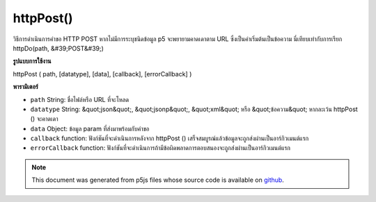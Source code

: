 .. raw:: html

	<script src="https://sketch.netpie.io/widget/p5-widget.js"></script>

httpPost()
==========

วิธีการดำเนินการคำขอ HTTP POST หากไม่มีการระบุชนิดข้อมูล p5 จะพยายามคาดเดาตาม URL ซึ่งเป็นค่าเริ่มต้นเป็นข้อความ นี่เทียบเท่ากับการเรียก httpDo(path, &#39;POST&#39;)

.. Method for executing an HTTP POST request. If data type is not specified,
.. p5 will try to guess based on the URL, defaulting to text. This is equivalent to
.. calling httpDo(path, 'POST').
**รูปแบบการใช้งาน**

httpPost ( path, [datatype], [data], [callback], [errorCallback] )

**พารามิเตอร์**

- ``path``  String: ชื่อไฟล์หรือ URL ที่จะโหลด

- ``datatype``  String: &quot;json&quot;, &quot;jsonp&quot;, &quot;xml&quot; หรือ &quot;ข้อความ&quot; หากละเว้น httpPost () จะคาดเดา

- ``data``  Object: ข้อมูล param ที่ส่งมาพร้อมกับคำขอ

- ``callback``  function: ฟังก์ชันที่จะดำเนินการหลังจาก httpPost () เสร็จสมบูรณ์แล้วข้อมูลจะถูกส่งผ่านเป็นอาร์กิวเมนต์แรก

- ``errorCallback``  function: ฟังก์ชันที่จะดำเนินการถ้ามีข้อผิดพลาดการตอบสนองจะถูกส่งผ่านเป็นอาร์กิวเมนต์แรก

.. ``path``  String: name of the file or url to load
.. ``datatype``  String: "json", "jsonp", "xml", or "text".
                                   If omitted, httpPost() will guess.
.. ``data``  Object: param data passed sent with request
.. ``callback``  function: function to be executed after
                                   httpPost() completes, data is passed in
                                   as first argument
.. ``errorCallback``  function: function to be executed if
                                   there is an error, response is passed
                                   in as first argument

.. raw:: html

	<script type="text/p5" data-autoplay data-hide-sourcecode>
	// Examples use jsonplaceholder.typicode.com for a Mock Data API
	
	var url = 'https://jsonplaceholder.typicode.com/posts';
	var postData = { userId: 1, title: 'p5 Clicked!', body: 'p5.js is way cool.' };
	
	function setup() {
	  createCanvas(800, 800);
	}
	
	function mousePressed() {
	 // Pick new random color values
	 var r = random(255);
	 var g = random(255);
	 var b = random(255);
	
	 httpPost(url, 'json',
	     postData,
	     function (result) {
	       strokeWeight(2);
	       stroke(r, g, b);
	       fill(r, g, b, 127);
	       ellipse(mouseX, mouseY, 200, 200);
	       text(result.body, mouseX, mouseY);
	     });
	}

	</script>

	<br><br>

	<script type="text/p5" data-autoplay data-hide-sourcecode>
	
	
	 var url = 'https://invalidURL'; // A bad URL that will cause errors
	 var postData = { title: 'p5 Clicked!', body: 'p5.js is way cool.' };
	
	 function setup() {
	    createCanvas(800, 800);
	 }
	
	 function mousePressed() {
	   // Pick new random color values
	   var r = random(255);
	   var g = random(255);
	   var b = random(255);
	
	   httpPost(url, 'json',
	     postData,
	     function (result) {
	       // ... won't be called
	     },
	     function (error) {
	       strokeWeight(2);
	       stroke(r, g, b);
	       fill(r, g, b, 127);
	       text(error.toString(), mouseX, mouseY);
	   });
	 }
	

	</script>

	<br><br>

.. note:: This document was generated from p5js files whose source code is available on `github <https://github.com/processing/p5.js>`_.
